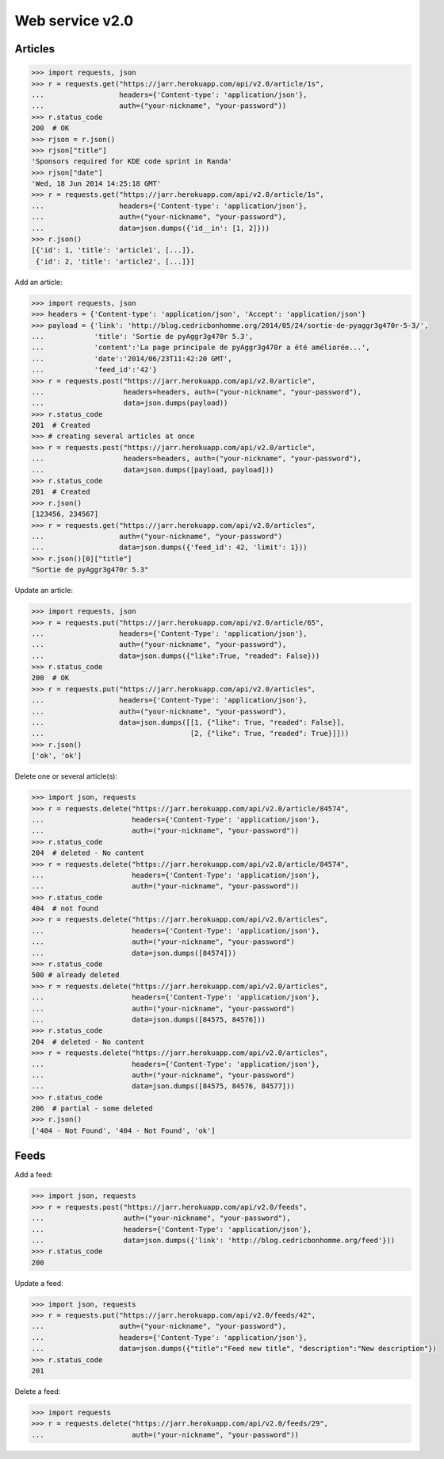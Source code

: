 Web service v2.0
================

Articles
--------

.. code-block:: python

    >>> import requests, json
    >>> r = requests.get("https://jarr.herokuapp.com/api/v2.0/article/1s",
    ...                  headers={'Content-type': 'application/json'},
    ...                  auth=("your-nickname", "your-password"))
    >>> r.status_code
    200  # OK
    >>> rjson = r.json()
    >>> rjson["title"]
    'Sponsors required for KDE code sprint in Randa'
    >>> rjson["date"]
    'Wed, 18 Jun 2014 14:25:18 GMT'
    >>> r = requests.get("https://jarr.herokuapp.com/api/v2.0/article/1s",
    ...                  headers={'Content-type': 'application/json'},
    ...                  auth=("your-nickname", "your-password"),
    ...                  data=json.dumps({'id__in': [1, 2]}))
    >>> r.json()
    [{'id': 1, 'title': 'article1', [...]},
     {'id': 2, 'title': 'article2', [...]}]

Add an article:

.. code-block:: python

    >>> import requests, json
    >>> headers = {'Content-type': 'application/json', 'Accept': 'application/json'}
    >>> payload = {'link': 'http://blog.cedricbonhomme.org/2014/05/24/sortie-de-pyaggr3g470r-5-3/',
    ...            'title': 'Sortie de pyAggr3g470r 5.3',
    ...            'content':'La page principale de pyAggr3g470r a été améliorée...',
    ...            'date':'2014/06/23T11:42:20 GMT',
    ...            'feed_id':'42'}
    >>> r = requests.post("https://jarr.herokuapp.com/api/v2.0/article",
    ...                   headers=headers, auth=("your-nickname", "your-password"),
    ...                   data=json.dumps(payload))
    >>> r.status_code
    201  # Created
    >>> # creating several articles at once
    >>> r = requests.post("https://jarr.herokuapp.com/api/v2.0/article",
    ...                   headers=headers, auth=("your-nickname", "your-password"),
    ...                   data=json.dumps([payload, payload]))
    >>> r.status_code
    201  # Created
    >>> r.json()
    [123456, 234567]
    >>> r = requests.get("https://jarr.herokuapp.com/api/v2.0/articles",
    ...                  auth=("your-nickname", "your-password")
    ...                  data=json.dumps({'feed_id': 42, 'limit': 1}))
    >>> r.json()[0]["title"]
    "Sortie de pyAggr3g470r 5.3"

Update an article:

.. code-block:: python

    >>> import requests, json
    >>> r = requests.put("https://jarr.herokuapp.com/api/v2.0/article/65",
    ...                  headers={'Content-Type': 'application/json'},
    ...                  auth=("your-nickname", "your-password"),
    ...                  data=json.dumps({"like":True, "readed": False}))
    >>> r.status_code
    200  # OK
    >>> r = requests.put("https://jarr.herokuapp.com/api/v2.0/articles",
    ...                  headers={'Content-Type': 'application/json'},
    ...                  auth=("your-nickname", "your-password"),
    ...                  data=json.dumps([[1, {"like": True, "readed": False}],
    ...                                   [2, {"like": True, "readed": True}]]))
    >>> r.json()
    ['ok', 'ok']

Delete one or several article(s):

.. code-block:: python

    >>> import json, requests
    >>> r = requests.delete("https://jarr.herokuapp.com/api/v2.0/article/84574",
    ...                     headers={'Content-Type': 'application/json'},
    ...                     auth=("your-nickname", "your-password"))
    >>> r.status_code
    204  # deleted - No content
    >>> r = requests.delete("https://jarr.herokuapp.com/api/v2.0/article/84574",
    ...                     headers={'Content-Type': 'application/json'},
    ...                     auth=("your-nickname", "your-password"))
    >>> r.status_code
    404  # not found
    >>> r = requests.delete("https://jarr.herokuapp.com/api/v2.0/articles",
    ...                     headers={'Content-Type': 'application/json'},
    ...                     auth=("your-nickname", "your-password")
    ...                     data=json.dumps([84574]))
    >>> r.status_code
    500 # already deleted
    >>> r = requests.delete("https://jarr.herokuapp.com/api/v2.0/articles",
    ...                     headers={'Content-Type': 'application/json'},
    ...                     auth=("your-nickname", "your-password")
    ...                     data=json.dumps([84575, 84576]))
    >>> r.status_code
    204  # deleted - No content
    >>> r = requests.delete("https://jarr.herokuapp.com/api/v2.0/articles",
    ...                     headers={'Content-Type': 'application/json'},
    ...                     auth=("your-nickname", "your-password")
    ...                     data=json.dumps([84575, 84576, 84577]))
    >>> r.status_code
    206  # partial - some deleted
    >>> r.json()
    ['404 - Not Found', '404 - Not Found', 'ok']


Feeds
-----

Add a feed:

.. code-block:: python

    >>> import json, requests
    >>> r = requests.post("https://jarr.herokuapp.com/api/v2.0/feeds",
    ...                   auth=("your-nickname", "your-password"),
    ...                   headers={'Content-Type': 'application/json'},
    ...                   data=json.dumps({'link': 'http://blog.cedricbonhomme.org/feed'}))
    >>> r.status_code
    200

Update a feed:

.. code-block:: python

    >>> import json, requests
    >>> r = requests.put("https://jarr.herokuapp.com/api/v2.0/feeds/42",
    ...                  auth=("your-nickname", "your-password"),
    ...                  headers={'Content-Type': 'application/json'},
    ...                  data=json.dumps({"title":"Feed new title", "description":"New description"})
    >>> r.status_code
    201

Delete a feed:

.. code-block:: python

    >>> import requests
    >>> r = requests.delete("https://jarr.herokuapp.com/api/v2.0/feeds/29",
    ...                     auth=("your-nickname", "your-password"))
